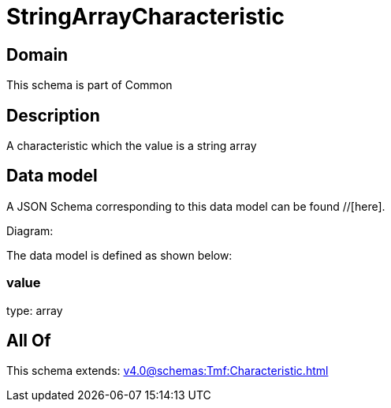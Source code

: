 = StringArrayCharacteristic

[#domain]
== Domain

This schema is part of Common

[#description]
== Description
A characteristic which the value is a string array


[#data_model]
== Data model

A JSON Schema corresponding to this data model can be found //[here].

Diagram:


The data model is defined as shown below:


=== value
type: array


[#all_of]
== All Of

This schema extends: xref:v4.0@schemas:Tmf:Characteristic.adoc[]

